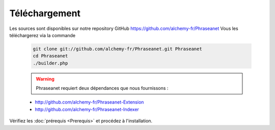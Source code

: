 Téléchargement
==============

Les sources sont disponibles sur notre repository GitHub 
`https://github.com/alchemy-fr/Phraseanet <https://github.com/alchemy-fr/Phraseanet>`_
Vous les téléchargerez via la commande

  .. code-block:: bash

    git clone git://github.com/alchemy-fr/Phraseanet.git Phraseanet
    cd Phraseanet
    ./builder.php

  .. warning:: Phraseanet requiert deux dépendances que nous fournissons :

  * http://github.com/alchemy-fr/Phraseanet-Extension

  * http://github.com/alchemy-fr/Phraseanet-Indexer

Vérifiez les :doc:`prérequis <Prerequis>` et procédez à l'installation.